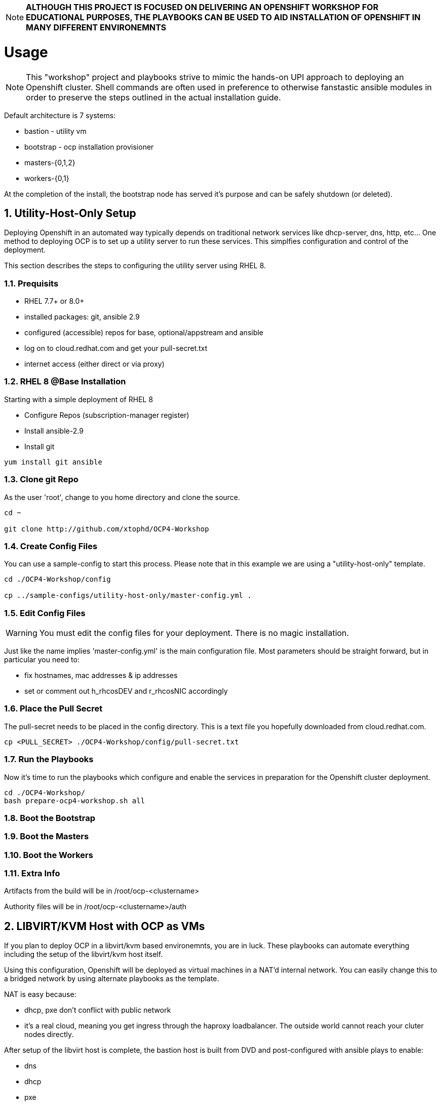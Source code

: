 :gitrepo: https://github.com/xtophd/RHEL7-Workshop
:docsdir: documentation
:includedir: _include
:doctype: book
:sectnums:
:sectnumlevels: 3
ifdef::env-github[]
:tip-caption: :bulb:
:note-caption: :information_source:
:important-caption: :heavy_exclamation_mark:
:caution-caption: :fire:
:warning-caption: :warning:
endif::[]
:imagesdir: ./_include/_images/

NOTE: *ALTHOUGH THIS PROJECT IS FOCUSED ON DELIVERING AN OPENSHIFT WORKSHOP FOR EDUCATIONAL PURPOSES, THE PLAYBOOKS CAN BE USED TO AID INSTALLATION OF OPENSHIFT IN MANY DIFFERENT ENVIRONEMNTS*

= Usage

NOTE:  This "workshop" project and playbooks strive to mimic the hands-on UPI approach to deploying an Openshift cluster.  Shell commands are often used in preference to otherwise fanstastic ansible modules in order to preserve the steps outlined in the actual installation guide.


Default architecture is 7 systems:

  * bastion - utility vm
  * bootstrap - ocp installation provisioner
  * masters-{0,1,2}
  * workers-{0,1}
  
At the completion of the install, the bootstrap node has served it's purpose and can be safely shutdown (or deleted).

== Utility-Host-Only Setup

Deploying Openshift in an automated way typically depends on traditional network services like dhcp-server, dns, http, etc...  One method to deploying OCP is to set up a utility server to run these services.  This simplfies configuration and control of the deployment.

This section describes the steps to configuring the utility server using RHEL 8.

=== Prequisits

  * RHEL 7.7+ or 8.0+
  * installed packages: git, ansible 2.9
  * configured (accessible) repos for base, optional/appstream and ansible
  * log on to cloud.redhat.com and get your pull-secret.txt
  * internet access (either direct or via proxy)

=== RHEL 8 @Base Installation

Starting with a simple deployment of RHEL 8

  * Configure Repos (subscription-manager register)
  * Install ansible-2.9
  * Install git

----
yum install git ansible
----

=== Clone git Repo

As the user 'root', change to you home directory and clone the source.

----
cd ~

git clone http://github.com/xtophd/OCP4-Workshop
----

=== Create Config Files

You can use a sample-config to start this process.  Please note that in this example we are using a "utility-host-only" template.

----
cd ./OCP4-Workshop/config

cp ../sample-configs/utility-host-only/master-config.yml .
----

=== Edit Config Files

WARNING:  You must edit the config files for your deployment.  There is no magic installation.

Just like the name implies 'master-config.yml' is the main configuration file.  Most parameters should be straight forward, but
in particular you need to:

  * fix hostnames, mac addresses & ip addresses
  * set or comment out h_rhcosDEV and r_rhcosNIC accordingly
  
=== Place the Pull Secret

The pull-secret needs to be placed in the config directory.  This is a text file you hopefully downloaded from cloud.redhat.com.

----
cp <PULL_SECRET> ./OCP4-Workshop/config/pull-secret.txt
----

=== Run the Playbooks

Now it's time to run the playbooks which configure and enable the services in preparation for the Openshift cluster deployment.

----
cd ./OCP4-Workshop/
bash prepare-ocp4-workshop.sh all
----

=== Boot the Bootstrap

=== Boot the Masters

=== Boot the Workers

=== Extra Info

Artifacts from the build will be in /root/ocp-<clustername>

Authority files will be in /root/ocp-<clustername>/auth


== LIBVIRT/KVM Host with OCP as VMs

If you plan to deploy OCP in a libvirt/kvm based environemnts, you are in luck.  These playbooks can automate everything including the setup of the libvirt/kvm host itself.

Using this configuration, Openshift will be deployed as virtual machines in a NAT'd internal network.  You can easily change this to a bridged network by using alternate playbooks as the template.

NAT is easy because:

  * dhcp, pxe don't conflict with public network
  * it's a real cloud, meaning you get ingress through the haproxy loadbalancer.  The outside world cannot reach your cluter nodes directly.

After setup of the libvirt host is complete, the bastion host is built from DVD and post-configured with ansible plays to enable:

  * dns
  * dhcp
  * pxe
  * matchbox
  * nfs for persistent storage (not supported in PROD, but works for POC)
  * openshift install/ignition generation
  * more...

Lastly, these are default configurations on the virt host but can be changed:

  * vm images will go into /home/virt-images
  * iso images will got into /home/iso
  * network is NAT by default with 192.168.123.xxx and ocp.example.com as internal domain.

Virt host should be loaded with either RHEL 7.7+ or RHEL 8.1+


===  Prerequisites

  * RHEL 7.7+ or 8.0+
  * installed packages: git, ansible 2.9
  * RHEL 8.2 ISO saved in /home/iso
  * configured (accessible) repos for base, optional/appstream and ansible
  * log on to cloud.redhat.com and get your pull-secret.txt
  * internet access (either direct or via proxy)

=== Preperation (libvirt)

On your virt host:

  * subscription manager register and attach host
  * mkdir -p /home/iso
  * mkdir -p /home/virt-images
  * cd /home/iso
  * <PLACE RHEL ISO's HERE>: rhel-8.1-x86_64-dvd.iso rhel-8.2-x86_64-dvd.iso

=== Git Clone Repo

Still on virt host:

  * cd /usr/local/src
  * git clone http://github.com/xtophd/OCP4-Workshop --recurse-submodules

=== Create the Config Files

WARNING:  You must edit the config files for your deployment.  There is no magic installation.

==== For NAT (prviate) Netowrk design

  * cd /usr/local/src/OCP4-Workshop/config
  * cp ../sample-configs/libvirt-nat/* .
  
==== For BRIDGE (public) Network design
  
  * cd /usr/local/src/OCP4-Workshop/config
  * cp ../sample-configs/libvirt-bridge/* .

=== Edit the Config Files

Just like the name implies 'master-config.yml' is the main configuration file.  Most parameters should be straight forward, but
in particular you need to:

  * fix hostnames, mac addresses & ip addresses
  * set or comment out h_rhcosDEV and r_rhcosNIC accordingly
  
=== Place the Pull Secret

  * cd /usr/local/src/OCP4-Workshop/config
  * <PLACE PULL_SECRET HERE>: pull-secret.txt

=== Run the Play Books

Once again, on virt host:

  * cd /usr/local/src/OCP4-Workshop
  * export HTTPPROXY if needed
  * bash prepare-kvm-host.sh all

If all goes well, should just work and about 30 minutes later you have an operational openshift cluster

== MORE COMING SOON...

Master document for this branch can be found here:

* link:{docsdir}/OCP-Workshop.adoc[OCP-Workshop Hands-on Lab]
